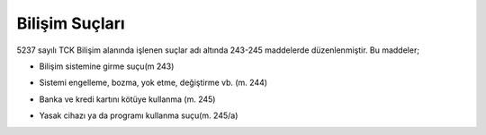 Bilişim Suçları
+++++++++++++++

5237 sayılı TCK Bilişim alanında işlenen suçlar adı altında 243-245 maddelerde düzenlenmiştir.
Bu maddeler;

- Bilişim sistemine girme suçu(m 243)

.. image:: /_static/images/bilisimsuclari-girme.png
  :width: 300
  :alt: Alternative text
  
- Sistemi engelleme, bozma, yok etme, değiştirme vb. (m. 244)

.. image:: /_static/images/bilisimsuclari-korsan.png
  :width: 300
  :alt: Alternative text
  
- Banka ve kredi kartını kötüye kullanma (m. 245)

.. image:: /_static/images/bilisimsuclari-kart.png
  :width: 300
  :alt: Alternative text
  
- Yasak cihazı ya da programı kullanma suçu(m. 245/a)

.. image:: /_static/images/bilisimsuclari-internet.png
  :width: 300
  :alt: Alternative text

	
.. raw:: pdf

   PageBreak
